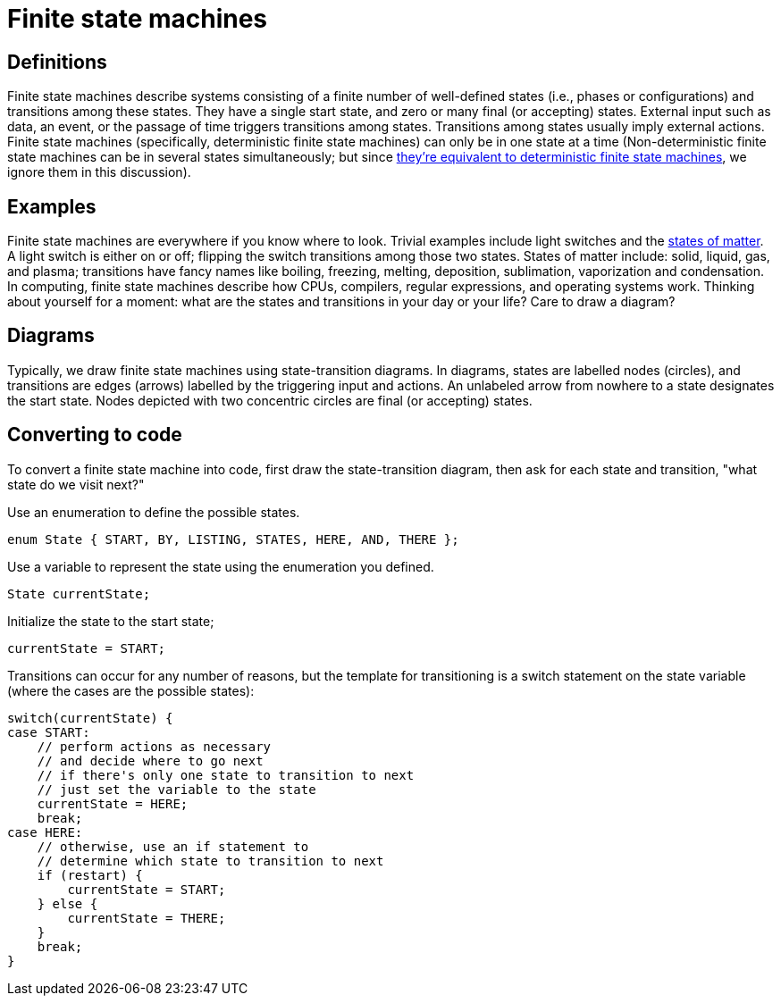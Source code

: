 = Finite state machines

== Definitions

Finite state machines describe systems consisting of a finite number of well-defined states (i.e., phases or configurations) and transitions among these states.
They have a single start state, and zero or many final (or accepting) states.
External input such as data, an event, or the passage of time triggers transitions among states.
Transitions among states usually imply external actions.
Finite state machines (specifically, deterministic finite state machines) can
only be in one state at a time (Non-deterministic finite state machines can be
in several states simultaneously; but since http://en.wikipedia.org/wiki/Powerset_construction[they're equivalent to deterministic finite state machines],
we ignore them in this discussion).

== Examples

Finite state machines are everywhere if you know where to look.
Trivial examples include light switches and the http://en.wikipedia.org/wiki/Phase_transition[states of matter].
A light switch is either on or off; flipping the switch transitions among those two states.
States of matter include: solid, liquid, gas, and plasma; transitions have fancy names like boiling, freezing, melting, deposition, sublimation, vaporization and condensation.
In computing, finite state machines describe how CPUs, compilers, regular expressions, and operating systems work.
Thinking about yourself for a moment: what are the states and transitions in your day or your life?
Care to draw a diagram?

== Diagrams

Typically, we draw finite state machines using state-transition diagrams.
In diagrams, states are labelled nodes (circles), and transitions are edges (arrows) labelled by the triggering input and actions.
An unlabeled arrow from nowhere to a state designates the start state.
Nodes depicted with two concentric circles are final (or accepting) states.

== Converting to code

To convert a finite state machine into code, first draw the state-transition diagram,
then ask for each state and transition, "what state do we visit next?"

Use an enumeration to define the possible states.

----
enum State { START, BY, LISTING, STATES, HERE, AND, THERE };
----

Use a variable to represent the state using the enumeration you defined.

----
State currentState;
----

Initialize the state to the start state;

----
currentState = START;
----

Transitions can occur for any number of reasons, but the template for transitioning
is a switch statement on the state variable (where the cases are the possible states):

----
switch(currentState) {
case START:
    // perform actions as necessary
    // and decide where to go next
    // if there's only one state to transition to next
    // just set the variable to the state
    currentState = HERE;
    break;
case HERE:
    // otherwise, use an if statement to
    // determine which state to transition to next
    if (restart) {
        currentState = START;
    } else {
        currentState = THERE;
    }
    break;
}
----
